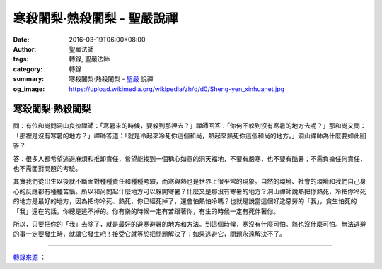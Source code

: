 寒殺闍梨‧熱殺闍梨 - 聖嚴說禪
############################

:date: 2016-03-19T06:00+08:00
:author: 聖嚴法師
:tags: 轉錄, 聖嚴法師
:category: 轉錄
:summary: 寒殺闍梨‧熱殺闍梨 - `聖嚴`_ 說禪
:og_image: https://upload.wikimedia.org/wikipedia/zh/d/d0/Sheng-yen_xinhuanet.jpg

寒殺闍梨‧熱殺闍梨
+++++++++++++++++

問：有位和尚問洞山良价禪師：「寒暑來的時候，要躲到那裡去？」禪師回答：「你何不躲到沒有寒暑的地方去呢？」那和尚又問：「那裡是沒有寒暑的地方？」禪師答道：「就是冷起來冷死你這個和尚，熱起來熱死你這個和尚的地方。」洞山禪師為什麼要如此回答？

答：很多人都希望逃避麻煩和推卸責任，希望能找到一個稱心如意的洞天福地，不要有嚴寒，也不要有酷暑；不需負擔任何責任，也不需面對問題的考驗。

其實我們從出生以後就不斷面對種種責任和種種考驗，而寒與熱也是世界上很平常的現象。自然的環境、社會的環境和我們自己身心的反應都有種種苦惱。所以和尚問起什麼地方可以躲開寒暑？什麼又是那沒有寒暑的地方？洞山禪師說熱把你熱死，冷把你冷死的地方是最好的地方，因為把你冷死、熱死，你已經死掉了，還會怕熱怕冷嗎？也就是說當這個好逸惡勞的「我」，貪生怕死的「我」還在的話，你總是逃不掉的。你有樂的時候一定有苦跟著你，有生的時候一定有死伴著你。

所以，只要把你的「我」去除了，就是最好的避寒避暑的地方和方法。到這個時候，寒沒有什麼可怕。熱也沒什麼可怕。無法逃避的事一定要發生時，就讓它發生吧！接受它就等於把問題解決了；如果逃避它，問題永遠解決不了。

----

`轉錄來源 <http://www.ddc.com.tw/book/chapter.php?id=542&eid=439>`_ ：

.. raw:: html

  <div id="fb-root"></div><script>(function(d, s, id) {  var js, fjs = d.getElementsByTagName(s)[0];  if (d.getElementById(id)) return;  js = d.createElement(s); js.id = id;  js.src = "//connect.facebook.net/en_US/sdk.js#xfbml=1&version=v2.3";  fjs.parentNode.insertBefore(js, fjs);}(document, 'script', 'facebook-jssdk'));</script><div class="fb-post" data-href="https://www.facebook.com/ddsanghau/posts/476846005854867" data-width="500"><div class="fb-xfbml-parse-ignore"><blockquote cite="https://www.facebook.com/ddsanghau/posts/476846005854867:0"><p>&#x300a;&#x8056;&#x56b4;&#x8aaa;&#x79aa;&#x300b;&#x672c;&#x4f86;&#x9762;&#x76ee;&#x5bd2;&#x6bba;&#x95cd;&#x68a8;&#x2027;&#x71b1;&#x6bba;&#x95cd;&#x68a8;&#x554f;&#xff1a;&#x6709;&#x4f4d;&#x548c;&#x5c1a;&#x554f;&#x6d1e;&#x5c71;&#x826f;&#x4ef7;&#x79aa;&#x5e2b;&#xff1a;&#x300c;&#x5bd2;&#x6691;&#x4f86;&#x7684;&#x6642;&#x5019;&#xff0c;&#x8981;&#x8eb2;&#x5230;&#x90a3;&#x88e1;&#x53bb;&#xff1f;&#x300d;&#x79aa;&#x5e2b;&#x56de;&#x7b54;&#xff1a;&#x300c;&#x4f60;&#x4f55;&#x4e0d;&#x8eb2;&#x5230;&#x6c92;&#x6709;&#x5bd2;&#x6691;&#x7684;&#x5730;&#x65b9;&#x53bb;&#x5462;&#xff1f;&#x300d;&#x90a3;&#x548c;&#x5c1a;&#x53c8;&#x554f;&#xff1a;&#x300c;&#x90a3;&#x88e1;&#x662f;&#x6c92;&#x6709;&#x5bd2;&#x6691;&#x7684;&#x5730;&#x65b9;&#xff1f;&#x300d;&#x79aa;&#x5e2b;&#x7b54;&#x9053;&#xff1a;&#x300c;&#x5c31;&#x662f;&#x51b7;&#x8d77;&#x4f86;&#x51b7;&#x6b7b;&#x4f60;&#x9019;&#x500b;&#x548c;&#x5c1a;&#xff0c;&#x71b1;&#x8d77;&#x4f86;&#x71b1;&#x6b7b;&#x4f60;...</p>Posted by <a href="https://www.facebook.com/ddsanghau/">法鼓山僧伽大學</a> on&nbsp;<a href="https://www.facebook.com/ddsanghau/posts/476846005854867:0">Friday, March 18, 2016</a></blockquote></div></div>

.. _聖嚴: http://www.shengyen.org/
